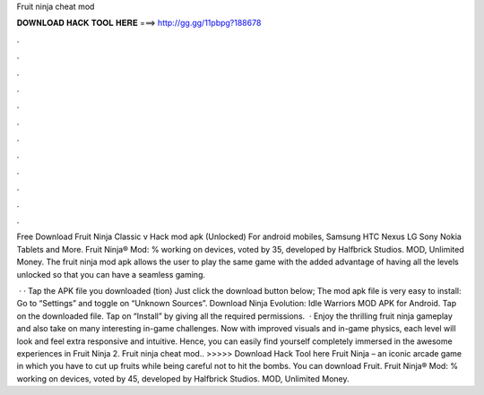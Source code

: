 Fruit ninja cheat mod



𝐃𝐎𝐖𝐍𝐋𝐎𝐀𝐃 𝐇𝐀𝐂𝐊 𝐓𝐎𝐎𝐋 𝐇𝐄𝐑𝐄 ===> http://gg.gg/11pbpg?188678



.



.



.



.



.



.



.



.



.



.



.



.

Free Download Fruit Ninja Classic v Hack mod apk (Unlocked) For android mobiles, Samsung HTC Nexus LG Sony Nokia Tablets and More. Fruit Ninja® Mod: % working on devices, voted by 35, developed by Halfbrick Studios. MOD, Unlimited Money. The fruit ninja mod apk allows the user to play the same game with the added advantage of having all the levels unlocked so that you can have a seamless gaming.

 · · Tap the APK file you downloaded (tion) Just click the download button below; The mod apk file is very easy to install: Go to “Settings” and toggle on “Unknown Sources”. Download Ninja Evolution: Idle Warriors MOD APK for Android. Tap on the downloaded file. Tap on “Install” by giving all the required permissions.  · Enjoy the thrilling fruit ninja gameplay and also take on many interesting in-game challenges. Now with improved visuals and in-game physics, each level will look and feel extra responsive and intuitive. Hence, you can easily find yourself completely immersed in the awesome experiences in Fruit Ninja 2. Fruit ninja cheat mod.. >>>>> Download Hack Tool here Fruit Ninja – an iconic arcade game in which you have to cut up fruits while being careful not to hit the bombs. You can download Fruit. Fruit Ninja® Mod: % working on devices, voted by 45, developed by Halfbrick Studios. MOD, Unlimited Money.
